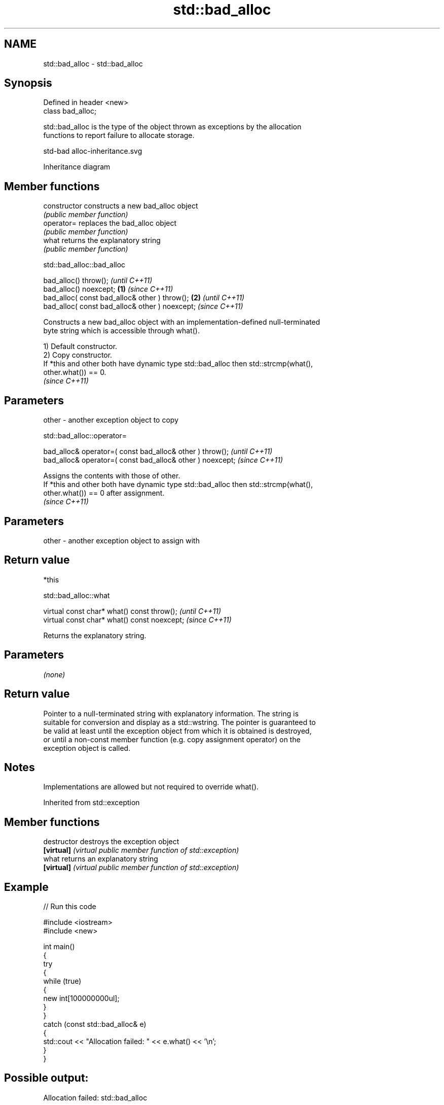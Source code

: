 .TH std::bad_alloc 3 "2024.06.10" "http://cppreference.com" "C++ Standard Libary"
.SH NAME
std::bad_alloc \- std::bad_alloc

.SH Synopsis
   Defined in header <new>
   class bad_alloc;

   std::bad_alloc is the type of the object thrown as exceptions by the allocation
   functions to report failure to allocate storage.

   std-bad alloc-inheritance.svg

                                   Inheritance diagram

.SH Member functions

   constructor   constructs a new bad_alloc object
                 \fI(public member function)\fP
   operator=     replaces the bad_alloc object
                 \fI(public member function)\fP
   what          returns the explanatory string
                 \fI(public member function)\fP

std::bad_alloc::bad_alloc

   bad_alloc() throw();                                  \fI(until C++11)\fP
   bad_alloc() noexcept;                         \fB(1)\fP     \fI(since C++11)\fP
   bad_alloc( const bad_alloc& other ) throw();      \fB(2)\fP               \fI(until C++11)\fP
   bad_alloc( const bad_alloc& other ) noexcept;                       \fI(since C++11)\fP

   Constructs a new bad_alloc object with an implementation-defined null-terminated
   byte string which is accessible through what().

   1) Default constructor.
   2) Copy constructor.
   If *this and other both have dynamic type std::bad_alloc then std::strcmp(what(),
   other.what()) == 0.
   \fI(since C++11)\fP

.SH Parameters

   other - another exception object to copy

std::bad_alloc::operator=

   bad_alloc& operator=( const bad_alloc& other ) throw();   \fI(until C++11)\fP
   bad_alloc& operator=( const bad_alloc& other ) noexcept;  \fI(since C++11)\fP

   Assigns the contents with those of other.
   If *this and other both have dynamic type std::bad_alloc then std::strcmp(what(),
   other.what()) == 0 after assignment.
   \fI(since C++11)\fP

.SH Parameters

   other - another exception object to assign with

.SH Return value

   *this

std::bad_alloc::what

   virtual const char* what() const throw();   \fI(until C++11)\fP
   virtual const char* what() const noexcept;  \fI(since C++11)\fP

   Returns the explanatory string.

.SH Parameters

   \fI(none)\fP

.SH Return value

   Pointer to a null-terminated string with explanatory information. The string is
   suitable for conversion and display as a std::wstring. The pointer is guaranteed to
   be valid at least until the exception object from which it is obtained is destroyed,
   or until a non-const member function (e.g. copy assignment operator) on the
   exception object is called.

.SH Notes

   Implementations are allowed but not required to override what().

Inherited from std::exception

.SH Member functions

   destructor   destroys the exception object
   \fB[virtual]\fP    \fI(virtual public member function of std::exception)\fP
   what         returns an explanatory string
   \fB[virtual]\fP    \fI(virtual public member function of std::exception)\fP

.SH Example


// Run this code

 #include <iostream>
 #include <new>

 int main()
 {
     try
     {
         while (true)
         {
             new int[100000000ul];
         }
     }
     catch (const std::bad_alloc& e)
     {
         std::cout << "Allocation failed: " << e.what() << '\\n';
     }
 }

.SH Possible output:

 Allocation failed: std::bad_alloc

.SH See also

   operator new   allocation functions
   operator new[] \fI(function)\fP

